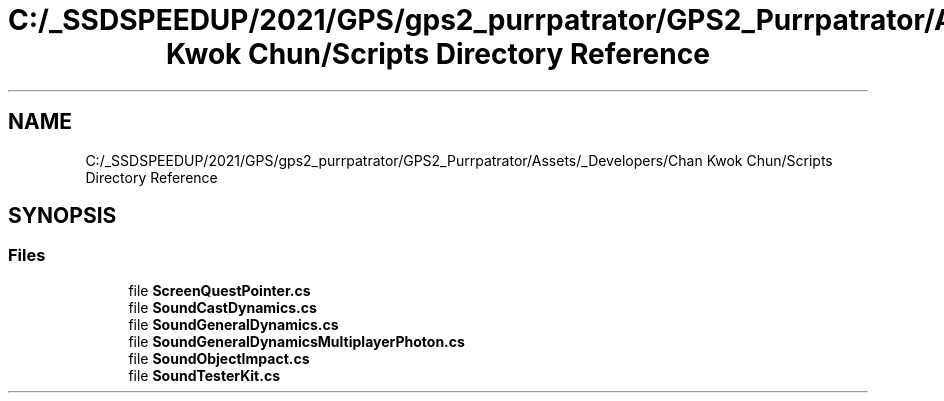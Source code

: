 .TH "C:/_SSDSPEEDUP/2021/GPS/gps2_purrpatrator/GPS2_Purrpatrator/Assets/_Developers/Chan Kwok Chun/Scripts Directory Reference" 3 "Mon Apr 18 2022" "Purrpatrator User manual" \" -*- nroff -*-
.ad l
.nh
.SH NAME
C:/_SSDSPEEDUP/2021/GPS/gps2_purrpatrator/GPS2_Purrpatrator/Assets/_Developers/Chan Kwok Chun/Scripts Directory Reference
.SH SYNOPSIS
.br
.PP
.SS "Files"

.in +1c
.ti -1c
.RI "file \fBScreenQuestPointer\&.cs\fP"
.br
.ti -1c
.RI "file \fBSoundCastDynamics\&.cs\fP"
.br
.ti -1c
.RI "file \fBSoundGeneralDynamics\&.cs\fP"
.br
.ti -1c
.RI "file \fBSoundGeneralDynamicsMultiplayerPhoton\&.cs\fP"
.br
.ti -1c
.RI "file \fBSoundObjectImpact\&.cs\fP"
.br
.ti -1c
.RI "file \fBSoundTesterKit\&.cs\fP"
.br
.in -1c
